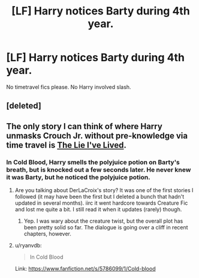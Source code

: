 #+TITLE: [LF] Harry notices Barty during 4th year.

* [LF] Harry notices Barty during 4th year.
:PROPERTIES:
:Author: tdmut
:Score: 6
:DateUnix: 1419652562.0
:DateShort: 2014-Dec-27
:FlairText: Request
:END:
No timetravel fics please. No Harry involved slash.


** [deleted]
:PROPERTIES:
:Score: 3
:DateUnix: 1419685851.0
:DateShort: 2014-Dec-27
:END:


** The only story I can think of where Harry unmasks Crouch Jr. without pre-knowledge via time travel is [[https://www.fanfiction.net/s/3384712/1/The-Lie-I-ve-Lived][The Lie I've Lived]].
:PROPERTIES:
:Author: Lane_Anasazi
:Score: 2
:DateUnix: 1419653623.0
:DateShort: 2014-Dec-27
:END:

*** In Cold Blood, Harry smells the polyjuice potion on Barty's breath, but is knocked out a few seconds later. He never knew it was Barty, but he noticed the polyjuice potion.
:PROPERTIES:
:Author: BobaFett007
:Score: 0
:DateUnix: 1419654691.0
:DateShort: 2014-Dec-27
:END:

**** Are you talking about DerLaCroix's story? It was one of the first stories I followed (it may have been the first but I deleted a bunch that hadn't updated in several months). iirc it went hardcore towards Creature Fic and lost me quite a bit. I still read it when it updates (rarely) though.
:PROPERTIES:
:Score: 1
:DateUnix: 1419665879.0
:DateShort: 2014-Dec-27
:END:

***** Yep. I was wary about the creature twist, but the overall plot has been pretty solid so far. The dialogue is going over a cliff in recent chapters, however.
:PROPERTIES:
:Author: BobaFett007
:Score: 1
:DateUnix: 1419696031.0
:DateShort: 2014-Dec-27
:END:


**** u/ryanvdb:
#+begin_quote
  In Cold Blood
#+end_quote

Link: [[https://www.fanfiction.net/s/5786099/1/Cold-blood]]
:PROPERTIES:
:Author: ryanvdb
:Score: 1
:DateUnix: 1419788888.0
:DateShort: 2014-Dec-28
:END:
